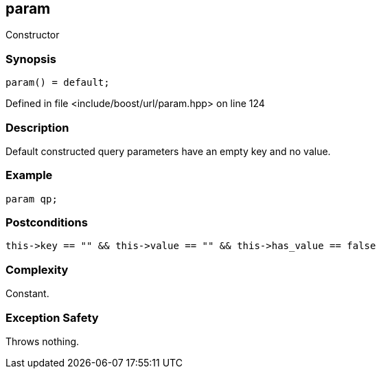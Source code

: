 :relfileprefix: ../../../
[#9B7D6A78083E6BEECF3F13039B041B208FB920A9]
== param

pass:v,q[Constructor]


=== Synopsis

[source,cpp,subs="verbatim,macros,-callouts"]
----
param() = default;
----

Defined in file <include/boost/url/param.hpp> on line 124

=== Description

pass:v,q[Default constructed query parameters] pass:v,q[have an empty key and no value.]

=== Example
[,cpp]
----
param qp;
----

=== Postconditions
[,cpp]
----
this->key == "" && this->value == "" && this->has_value == false
----

=== Complexity
pass:v,q[Constant.]

=== Exception Safety
pass:v,q[Throws nothing.]


